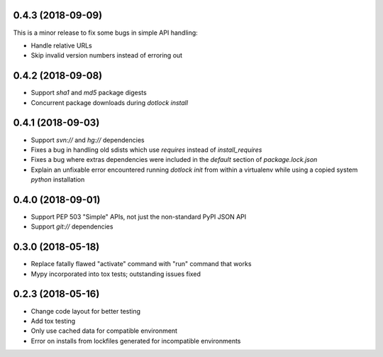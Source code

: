 0.4.3 (2018-09-09)
------------------

This is a minor release to fix some bugs in simple API handling:

* Handle relative URLs

* Skip invalid version numbers instead of erroring out

0.4.2 (2018-09-08)
------------------

* Support `sha1` and `md5` package digests

* Concurrent package downloads during `dotlock install`

0.4.1 (2018-09-03)
------------------

* Support `svn://` and `hg://` dependencies

* Fixes a bug in handling old sdists which use `requires` instead of `install_requires`

* Fixes a bug where extras dependencies were included in the `default` section of `package.lock.json`

* Explain an unfixable error encountered running `dotlock init` from within a virtualenv while using a copied system `python` installation

0.4.0 (2018-09-01)
------------------

* Support PEP 503 "Simple" APIs, not just the non-standard PyPI JSON API

* Support `git://` dependencies

0.3.0 (2018-05-18)
------------------

* Replace fatally flawed "activate" command with "run" command that works

* Mypy incorporated into tox tests; outstanding issues fixed


0.2.3 (2018-05-16)
------------------

* Change code layout for better testing

* Add tox testing

* Only use cached data for compatible environment

* Error on installs from lockfiles generated for incompatible environments
